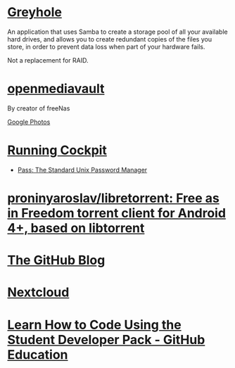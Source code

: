 * [[https://www.greyhole.net/][Greyhole]]

An application that uses Samba to create a storage pool of all your available hard drives,
and allows you to create redundant copies of the files you store,
in order to prevent data loss when part of your hardware fails.

Not a replacement for RAID.

* [[http://www.openmediavault.org/][openmediavault]]

By creator of freeNas

[[https://goo.gl/photos/w9j2RdASif8BGmXK9][Google Photos]]

* [[http://cockpit-project.org/running.html][Running Cockpit]]
- [[https://www.passwordstore.org/][Pass: The Standard Unix Password Manager]]
* [[https://github.com/proninyaroslav/libretorrent][proninyaroslav/libretorrent: Free as in Freedom torrent client for Android 4+, based on libtorrent]]
* [[https://github.com/blog][The GitHub Blog]]
* [[https://nextcloud.com/][Nextcloud]]
* [[https://education.github.com/pack][Learn How to Code Using the Student Developer Pack - GitHub Education]]
